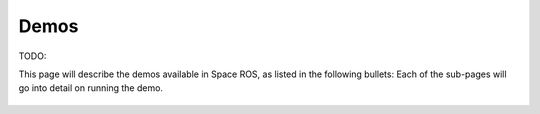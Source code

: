 Demos
=====

TODO:

This page will describe the demos available in Space ROS, as listed in the following bullets:
Each of the sub-pages will go into detail on running the demo.

 .. toctree::
   :titlesonly:
   :maxdepth: 2

   Demos/Canadarm
   Demos/Mars-Rover
